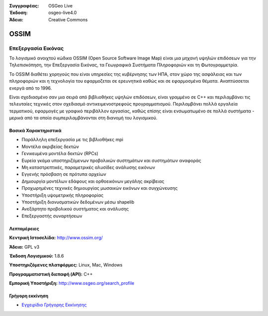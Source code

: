 :Συγγραφέας: OSGeo Live
:Έκδοση: osgeo-live4.0
:Άδεια: Creative Commons

.. _ossim-overview:

.. image:: images/project_logos/logo-ossim.gif
  :scale: 100 %
  :alt: project logo
  :align: right
  :target: http://www.ossim.org/

.. image:: images/logos/OSGeo_project.png
  :scale: 100 %
  :alt: Λογισμικό ενσωματωμένο στο OSGeo
  :align: right
  :target: http://www.osgeo.org


OSSIM
=====

Επεξεργασία Εικόνας
~~~~~~~~~~~~~~~~

Το λογισμικό ανοιχτού κώδικα OSSIM (Open Source Software Image Map) είναι μια μηχανή υψηλών επιδόσεων για την Τηλεπισκόπηση, την Επεξεργασία Εικόνας, τα Γεωγραφικά Συστήματα Πληροφοριών και τη Φωτογραμμετρία.

Το OSSIM διαθέτει χορηγούς που είναι υπηρεσίες της κυβέρνησης των ΗΠΑ, στον χώρο της ασφάλειας και των πληροφοριών και η τεχνολογία του εφαρμοζεται σε ερευνητικά καθώς και σε εφαρμοσμένα θέματα. Αναπτύσσεται ενεργά από το 1996. 

Είναι σχεδιασμένο σαν μια σειρά από βιβλιοθήκες υψηλών επιδόσεων, είναι γραμμένο σε C++ και περιλαμβάνει τις τελευταίες τεχνικές στον σχεδιασμό αντικειμενοστρεφούς προγραμματισμού.
Περιλαμβάνει πολλά εργαλεία τερματικού, εφαρμογές με γραφικό περιβάλλον εργασίας, καθώς επίσης είναι ενσωματωμένο σε πολλά συστήματα - μερικά από τα οποία συμπεριλαμβάνονται στη διανομή του λογισμικού.


Βασικά Χαρακτηριστικά
-------------

.. image:: images/screenshots/800x600/ossim-imagelinker.jpg
  :scale: 50 %
  :alt: screenshot
  :align: right

* Παράλληλη επεξεργασία με τις βιβλιοθήκες mpi
* Μοντέλα ακριβείας δεκτών
* Γενικευμένα μοντέλα δεκτών (RPCs)
* Ευρεία γκάμα υποστηριζόμενων προβολικών συστημάτων και συστημάτων αναφοράς
* Μη καταστρεπτικές, παραμετρικές αλυσίδες ανάλυσης εικόνων
* Εγγενής πρόσβαση σε πρότυπα αρχείων
* Δημιουργία μοντέλων εδάφους και ορθοεικόνων μεγάλης ακρίβειας
* Προχωρημένες τεχνικές δημιουργίας μωσαικών εικόνων και συγχώνευσης
* Υποστήριξη υψομετρικής πληροφορίας
* Υποστήριξη διανυσματικών δεδομένων μέσω shapelib
* Ανεξάρτητο προβολικού συστήματος και ανάλυσης
* Επεξεργαστής συναρτήσεων

Λεπτομέρειες
-------

**Κεντρική Ιστοσελίδα:** http://www.ossim.org/

**Άδεια:** GPL v3

**Έκδοση Λογισμικού:** 1.8.6

**Υποστηριζόμενες πλατφόρμες:** Linux, Mac, Windows

**Προγραμματιστική διεπαφή (API):** C++

**Εμπορική Υποστήριξη:** http://www.osgeo.org/search_profile


Γρήγορη εκκίνηση
----------

* `Εγχειρίδιο Γρήγορης Εκκίνησης <../quickstart/ossim_quickstart.html>`_


